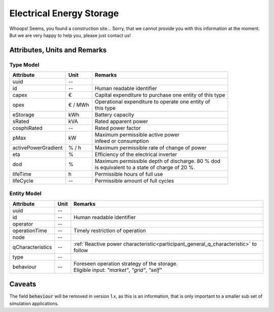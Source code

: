 .. _storage_model:

Electrical Energy Storage
-------------------------
Whoops!
Seems, you found a construction site...
Sorry, that we cannot provide you with this information at the moment.
But we are very happy to help you, please just contact us!

Attributes, Units and Remarks
^^^^^^^^^^^^^^^^^^^^^^^^^^^^^

Type Model
""""""""""

+---------------------+---------+---------------------------------------------------------+
| Attribute           | Unit    | Remarks                                                 |
+=====================+=========+=========================================================+
| uuid                | --      |                                                         |
+---------------------+---------+---------------------------------------------------------+
| id                  | --      | Human readable identifier                               |
+---------------------+---------+---------------------------------------------------------+
| capex               | €       | Capital expenditure to purchase one entity of this type |
+---------------------+---------+---------------------------------------------------------+
| opex                | € / MWh | | Operational expenditure to operate one entity of      |
|                     |         | | this type                                             |
+---------------------+---------+---------------------------------------------------------+
| eStorage            | kWh     | Battery capacity                                        |
+---------------------+---------+---------------------------------------------------------+
| sRated              | kVA     | Rated apparent power                                    |
+---------------------+---------+---------------------------------------------------------+
| cosphiRated         | --      | Rated power factor                                      |
+---------------------+---------+---------------------------------------------------------+
| pMax                | kW      | | Maximum permissible active power                      |
|                     |         | | infeed or consumption                                 |
+---------------------+---------+---------------------------------------------------------+
| activePowerGradient | % / h   | Maximum permissible rate of change of power             |
+---------------------+---------+---------------------------------------------------------+
| eta                 | %       | Efficiency of the electrical inverter                   |
+---------------------+---------+---------------------------------------------------------+
| dod                 | %       | | Maximum permissible depth of discharge. 80 % dod      |
|                     |         | | is equivalent to a state of charge of 20 %.           |
+---------------------+---------+---------------------------------------------------------+
| lifeTime            | h       | Permissible hours of full use                           |
+---------------------+---------+---------------------------------------------------------+
| lifeCycle           | --      | Permissible amount of full cycles                       |
+---------------------+---------+---------------------------------------------------------+

Entity Model
""""""""""""

+------------------+---------+--------------------------------------------------------------------------------------+
| Attribute        | Unit    | Remarks                                                                              |
+==================+=========+======================================================================================+
| uuid             | --      |                                                                                      |
+------------------+---------+--------------------------------------------------------------------------------------+
| id               | --      | Human readable identifier                                                            |
+------------------+---------+--------------------------------------------------------------------------------------+
| operator         | --      |                                                                                      |
+------------------+---------+--------------------------------------------------------------------------------------+
| operationTime    | --      | Timely restriction of operation                                                      |
+------------------+---------+--------------------------------------------------------------------------------------+
| node             | --      |                                                                                      |
+------------------+---------+--------------------------------------------------------------------------------------+
| qCharacteristics | --      | :ref:`Reactive power characteristic<participant_general_q_characteristic>` to follow |
+------------------+---------+--------------------------------------------------------------------------------------+
| type             | --      |                                                                                      |
+------------------+---------+--------------------------------------------------------------------------------------+
| behaviour        | --      | | Foreseen operation strategy of the storage.                                        |
|                  |         | | Eligible input: *"market"*, *"grid"*, *"self"*                                     |
+------------------+---------+--------------------------------------------------------------------------------------+


Caveats
^^^^^^^
The field :code:`behaviour` will be removed in version 1.x, as this is an information, that is only important to a
smaller sub set of simulation applications.
